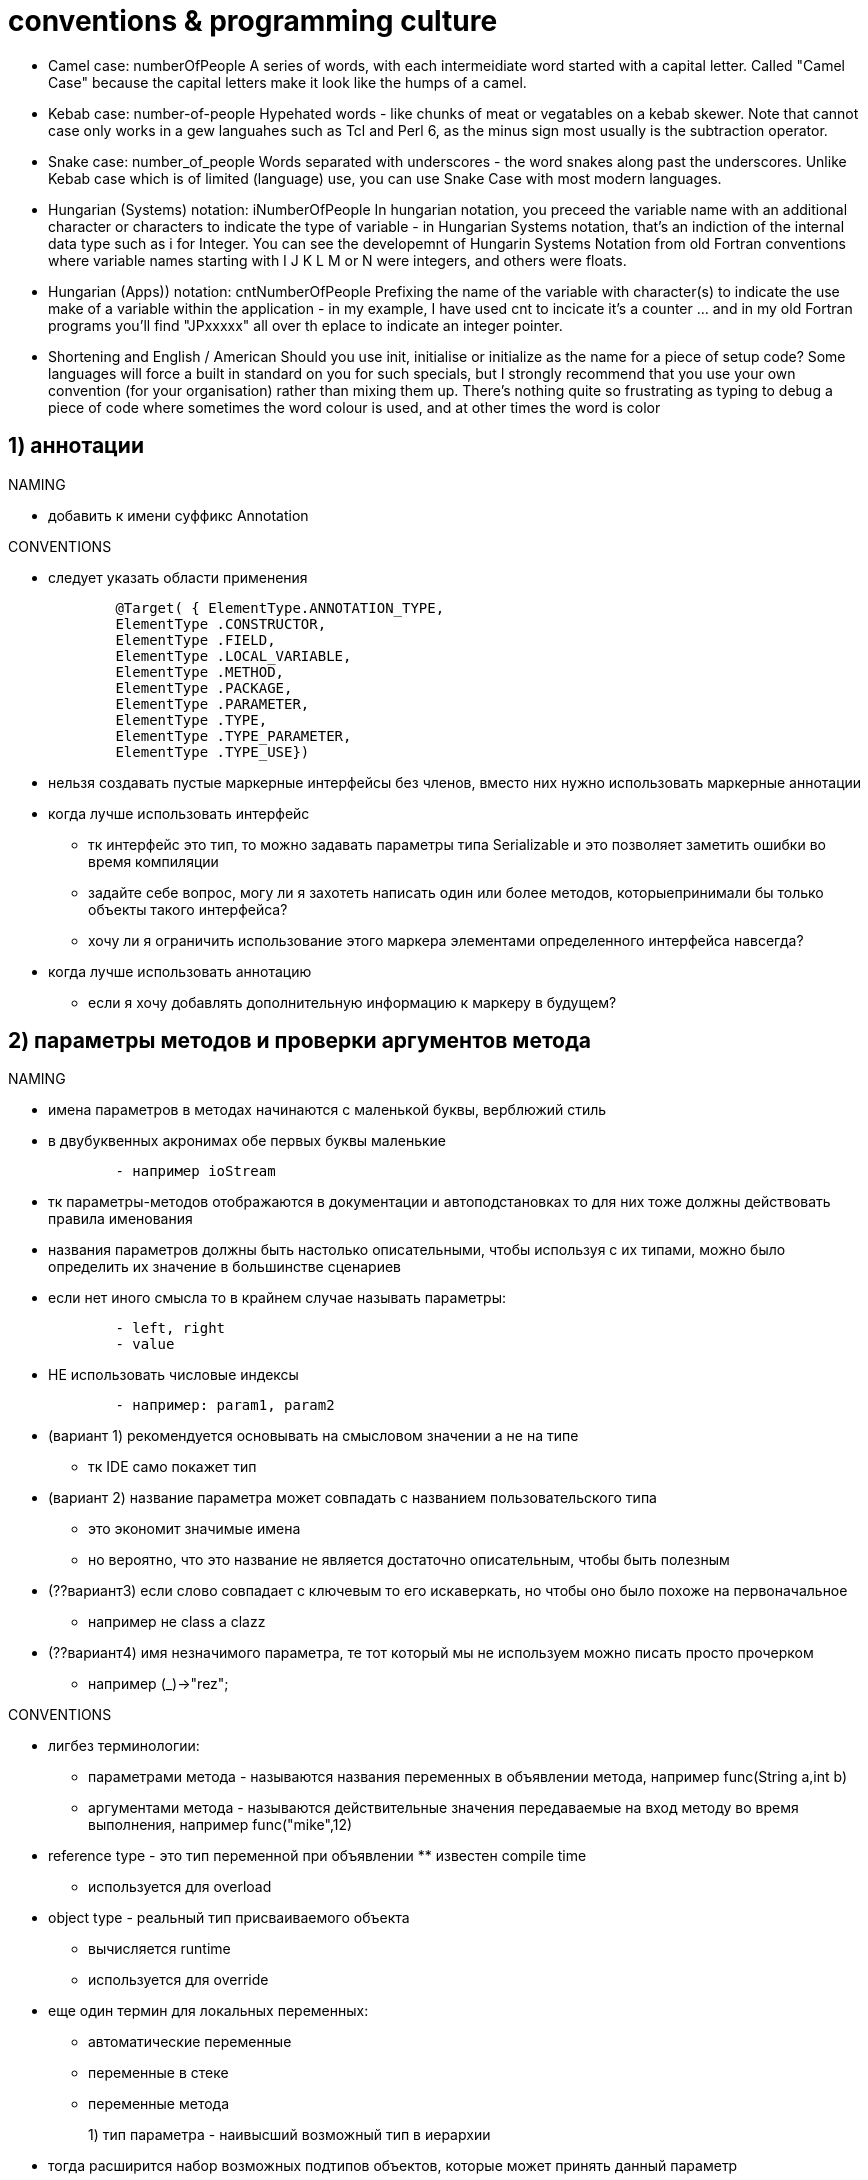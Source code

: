 = conventions & programming culture

* Camel case: numberOfPeople
A series of words, with each intermeidiate word started with a capital letter. Called "Camel Case" because the capital letters make it look like the humps of a camel.

* Kebab case: number-of-people
Hypehated words - like chunks of meat or vegatables on a kebab skewer. Note that cannot case only works in a gew languahes such as Tcl and Perl 6, as the minus sign most usually is the subtraction operator.

* Snake case: number_of_people
Words separated with underscores - the word snakes along past the underscores. Unlike Kebab case which is of limited (language) use, you can use Snake Case with most modern languages.

* Hungarian (Systems) notation: iNumberOfPeople
In hungarian notation, you preceed the variable name with an additional character or characters to indicate the type of variable - in Hungarian Systems notation, that's an indiction of the internal data type such as i for Integer. You can see the developemnt of Hungarin Systems Notation from old Fortran conventions where variable names starting with I J K L M or N were integers, and others were floats.

* Hungarian (Apps)) notation: cntNumberOfPeople
Prefixing the name of the variable with character(s) to indicate the use make of a variable within the application - in my example, I have used cnt to incicate it's a counter ... and in my old Fortran programs you'll find "JPxxxxx" all over th eplace to indicate an integer pointer.

* Shortening and English / American
Should you use init, initialise or initialize as the name for a piece of setup code? Some languages will force a built in standard on you for such specials, but I strongly recommend that you use your own convention (for your organisation) rather than mixing them up. There's nothing quite so frustrating as typing to debug a piece of code where sometimes the word colour is used, and at other times the word is color


== 1) аннотации
.NAMING

* добавить к имени суффикс Annotation


.CONVENTIONS

* следует указать области применения
[source,java]
        @Target( { ElementType.ANNOTATION_TYPE, 
        ElementType .CONSTRUCTOR, 
        ElementType .FIELD, 
        ElementType .LOCAL_VARIABLE, 
        ElementType .METHOD, 
        ElementType .PACKAGE, 
        ElementType .PARAMETER, 
        ElementType .TYPE, 
        ElementType .TYPE_PARAMETER, 
        ElementType .TYPE_USE})


*  нельзя создавать пустые маркерные интерфейсы без членов, вместо них нужно использовать маркерные аннотации

	* когда лучше использовать интерфейс
	 		**  тк интерфейс это тип,  то можно задавать параметры типа Serializable  и это позволяет заметить ошибки во время компиляции 
		** задайте себе вопрос, могу ли я захотеть написать один или более методов, которыепринимали бы только объекты такого интерфейса?
		**   хочу ли я ограничить использование этого маркера элементами определенного интерфейса навсегда?

	* когда лучше использовать аннотацию
	** если я хочу добавлять дополнительную информацию к маркеру в будущем?

== 2) параметры методов и проверки аргументов метода
.NAMING

* имена параметров в методах начинаются с маленькой буквы, верблюжий стиль

* в двубуквенных акронимах обе первых буквы маленькие
[source,java]
        - например ioStream

*  тк параметры-методов отображаются в документации и автоподстановках то для них тоже должны действовать правила именования

*  названия параметров должны быть настолько описательными, чтобы используя с их типами,  можно было определить их значение в большинстве сценариев

* если нет иного смысла то в крайнем случае называть параметры:
[source,java]
        - left, right
        - value
        
* НЕ использовать числовые индексы
[source,java]
        - например: param1, param2

*  (вариант 1) рекомендуется основывать на смысловом значении а не на типе
       ** тк IDE само покажет тип
* (вариант 2) название параметра может совпадать с названием пользовательского типа 
         ** это экономит значимые имена
	   ** но вероятно, что это название не является достаточно описательным, чтобы быть полезным
*  (??вариант3) если слово совпадает с ключевым то его искаверкать, но чтобы оно было похоже на первоначальное
		** например не class а clazz
* (??вариант4) имя незначимого параметра, те тот который мы не используем можно писать просто прочерком
		** например  (_)->"rez";

.CONVENTIONS

* лигбез терминологии: 
	** параметрами метода - называются названия переменных в объявлении метода, например func(String a,int b)
	** аргументами метода - называются действительные значения передаваемые на вход методу во время выполнения, например func("mike",12)

	* reference type - это тип переменной при объявлении 			** известен compile time
		** используется для overload
	* object type -  реальный тип присваиваемого объекта 
		** вычисляется runtime
		** используется для override

	* еще один термин для локальных переменных:
		** автоматические переменные
		** переменные в стеке
		** переменные метода

1)   тип параметра - наивысший возможный тип в иерархии ::
        * тогда расширится набор возможных подтипов объектов, которые может принять данный параметр
        * теоретически самый предопочтительный интерфейс Iterable<> а не конкретный тип коллекции (в случае если нужно просто перечислить элементы)
	  * практически же, коллекция сейчас является предпочтительным методом для возврата значений тк  и является iterable и содержит stream, из недостатков: количество элементов должно быть меньше 2^32
	  		** выбирать интерфейсы List, Set, Queue, Map наиболее подходящие для решаемой задачи, а не конкретные реализации
			** но для написания фреймворков рекомендуется суперобщий тип Iterable

2)   если требуется вызывать определенные методы объекта параметра то нужно наоборот ограничить "наивысший возможный тип в иерархии" ::

*     нельзя резервировать параметры "на будущее"
        * лучше в будущем сделать перегруженную версию метода с новым параметром

*      количество параметров должно быть не более 4-х
	** иначе юзер их не запомнит и постоянно будет все вермя смотреть в help
*     чтобы сократить количество параметров
	** разбить метод на несколько (как например в NEW-SET-CALL для каждого параметра отдельный сетер)
	** вынести группу параметров в value-класс (nested static) (helper class)
	** все параметры зашить в паттерн билдер, где параметры можно присваивать по-очереди (так что билдер применим и на мутабельном объекте)
	** использовать Currying, и присвоить эти параметры заранее функции которая вернет другую функцию (аналог нашего метода)


   *     избегайте рядом параметров одного типа, чтобы юзер их не перепутал



. ПАТТЕРН NEW-SET-CALL В МУТАБЕЛЬНЫХ КЛАССАХ    
    
1)   методы не имеют параметров, которые должны быть постоянными во всех вызовах метода в основных сценариях  ::
        * тк такие постоянные аргументы должны задаваться свойствами
        * те только такие параметры которые нужны для каждого вызова и не остаются постоянными
        
2)   следует добавить параметр к методу если я хочу сделать акцент на параметре  ::
        * те сделать очевидной связь между параметром и методом
        * например timeout задавать метода, несмотря на то что он одинаковый при каждом вызове
    
3) следует проверить консистентность объекта, так как могут быть проблемы из за   ::
	  * в методе следует сделать проверку всех используемых свойств на null и допустимые значения
        * свойства могут быть установлены произвольно и независимо что в итоге приводит к противоречивому состоянию объекта
        * конструктор по умолчанию позволяет пользователям создать недо-инициализированный экземпляр
-   при неконсистентности объекта следует вызывать исключения IllegalStateException ::
        * сообщение исключения должно ясно объяснять, какие свойства должны быть изменены, чтобы получить объект в допустимом состояний
        * исключения должны быть вызваны тогда когда операция выполняется а не когда компонент инициализируется

.ПРОВЕРКА АРГУМЕНТОВ

1)  следует разрешить передачу null указателя в качестве аргумента метода и внутри метода сделать проверку на null и допустимые значения  ::
        * чтобы избежать проверку на null до вызова функции и перенести ее внутрь вызова функции 
        и в случае нуля внутри метода проставить значение про умолчанию и возможно, логировать такой входной аргумент
        
2)  а если null не разрешен то вызывать ArgumentNullException  ::

*  необходимо обязательно проверять все аргументы public, protected методов, переданные на вход методу юзером

*   необходимо осуществлять проверки аргументов столь тщательно насколько это возможно
         ** тк это обеспечит лучшее сообщение об ошибке
        
*   при ошибке в аргументе следует вызывать ArgumentException    

*   необходимо помнить что мутабельные объекты могут измениться уже после проверки
     **  1) если я не хочу распространять побочный эффект, то я могу сделать КОПИЮ объекта(!не копию ссылки), проверить ЕЕ и передать ЕЕ дальше
	** 2) я могу преобразовать/скопировать мутабельный объект в немутабельный, тогда не придется потом еще раз делать копирование на геттере
	** 3) лучше принимать только немутабельные объекты (и всю иерархию композиции класса сделать немутабельной)
	 **  проверку надо делать уже на копии чтобы защититься от атаки  TOCTOU (time-of-check/time-of-use)
	 ** это применимо не только к немутабельным классам но и к мутабельным:  если объект мутабельный то подумайте: Терпимы ли вы к неожиданному мутировнию объекта? Если вы неготовы к неожиданному мутированию мутабельного объекта то сделайте защитную копию !  Это применимо и к гетерам и к сетерам

1)  сама проверка не обязательно должна производиться непосредственно в этом паблик методе, она может производится и на более низком уровне в подметодах и тп    ::

2)  проверки аргументов лучше поместить вверх по иерархии ближе к общему api и дальше от расширенных низкоуровневых сценариев  ::
        * тк низкоуровневые функции вызываются чаще то и стоят они дороже       


1) use assertions to check method parameters of private methods  ::
	* use assertions for situations that can never occur



.COMMON TYPES vs SPECIAL/USER TYPES

*   рекомендуется использовать специфические типы данных (например URL), а не общие (например String) 
        ** например, рекомендуется URL даже если вместо него можно использовать String
        
*   следует везде использовать специфические типы для:
        . свойства класса
        . возвращаемые значения методов
        . типы параметров и реальные аргументы методов

*  для своих методов принимающих на вход СПЕЦИФИЧЕСКИЙ ТИП(например url)  +
    для удобства рекомендуется обеспечить для глупых юзеров перегруженные версии методов, принимающих ОБЩИЙ ТИП(например строку) +
    но вызывающих версию с специфическим типом (те url)

        **  если достаточно часто от пользователя принимается строка то вы должны добавить удобную перегрузку для приема строки
        **  такие методы предназначаются в качестве помошников для часто встречающихся сценариев
        **  будте избирательны и предоставляйте такие помошники только для часто используемых вариантов
        ** нельзя все методы с параметром типа url слепо автоматически перегружать версиями со строкми тк предпочтительней api на основе url
        ** нельзя чтобы была только версия метода со String без метода с URL
        
    
    
    
    
    
    

=== генерик
.NAMING

*  следует называть T для очевидных параметров


*   имя параметра это имя ограничения в extends с префиксом T
        ** например <TString extends String> , <TKey, TValue>

*  в параметризованном методе называть параметр E
        ** чтобы отличить его от параметров генерик классов

* альтернативная однобуквенная система именования:
[source,java]
	E for an element
	K for a map key
	V for a map value
	N for a number
	T for a generic data type
	S, U, V, and so forth for multiple generic types


.CONVENTIONS

*   не рекомендуются типы <?>
        ** например Collection<?>

*   не рекомендуется <T> void Method (T p1)

=== vararg
.NAMING

*   название аргумента должно быть во множественном числе


.CONVENTIONS

(1) если юзеры передают массивы с небольшим количеством элементов то их лучше оформлять vararg  ::
        * а если юзеры будут передавать много элементов то vararg тоже подойдет
        
(2) следует заменить более 3-х однотипных параметра на vararg      ::
        * например (object1,object2,object3,object4) на (... objects)
        * все параметры имеют один и тот же тип
        * если параметры отличаются только числовым суффиксом
        * если у метода еще нет перегруженной версии принимающей на вход массив
        
(3) метод с vararg, наоборот можно перегрузить методами с разными количествами параметров   ::
        * для того чтобы обеспечить более высокую скорость
        * например добавить к методу    of(E... elements)
[source,java]
                                        of(E e1)
                                        of(E e1, E e2)
                                        ...
                                        of(E e1, E e2, E e3, E e4, E e5, E e6, E e7, E e8, E e9, E e10)

*   если юзеры почти всегда на вход передают массив то vararg не рекомендуется
 
*   следует всегда проверять vararg аргумент на null и если null то вызывать эксепшн
 
     * если вы хотите чтобы vararg имел обязательно аргументы, то вместо проверки на неноль внутри лучше объявить с отдельным первым аргументом, например
	** int min(int firstArg, int... remainingArgs)

.РАСШИРЯЕМОСТЬ 
    
*   рекомендуется параметры типа массив переносить в конец, чтобы оставлять возможность в будущем сделать из низ vararg
    
* рекомендуется не перегружать методы с vararg тк это запутает юзера
*   методы с vararg могут прегружаться, методом уже без того-же vararg
[source,java]
         например, method(String param1,String ...objects)
         method(String param1,String[]  objects, String param2)
    

== 3) конструкторы
.NAMING


.CONVENTIONS
 
*   для операция преобразования типов лучше использовать явный конструктор или фабрику вместо методов трансформации
        ** тк нужно показать что в этом случае явно создается объект
        ** например, если необъект(элементарный тип) преобразуется в объект
        ** в таких операциях можно вызывать ClassCastException

*   если нет конструкторов, дефолтный конструктор нужно задавать явно
        ** чтобы не сломался потом существующий код при введении конструктора с параметром 
        ** тк он автоматически удалит неявный дефолтный конструктор

*   конструкторы ничего не должны делать кроме приема параметров конструктора и установки свойств
        ** конструкторы должны вызывать исключения если они требуются

*   нельзя вызывать переопределяемые(обычные или abstract) методы внутри конструктора
        ** тк метод может быть переопределен подклассом и при вызове этого метода у еще неинициализированного подкласса из базового класса будет ошибка
        ** можно вызывать super.someMethod() тк будет вызываться непереопределяемая версия
	  ** можно вызвать final методы и private методы тк они не переопределяемые
        ** см паттерн приватных helper методов вызывающися из переопределяемых методов

*   следует предпочитать конструкторы фабрикам
        ** конструктор это самый естественный способ создания объектов: в результате работы конструктора: будет создан, инициализирован и возвращен уникальный экземпляр класса определенного типа
        ** юзеры будут искать их прежде чем найдут фабричные методы
        ** для фабрик не работает автоподстановка в IDE
        ** фабрики жертвуют возможностью обнаружения, удобством и простотой использования
        ** большинство юзеров находят что шаблон конструктора более простой и лучше поддается обнаружению, потому что юзеры привыкли к объектам созданным конструкторами


.I) ПАТТЕРН NEW-SET-CALL В МУТАБЕЛЬНЫХ КЛАССАХ

*   должен быть дефолтный конструктор по-умолчанию
        ** рекомендуется проектировать компоненты так чтобы они могли использоваться после очень простой инициализации
        ** конструкторы которые не принимают параметры называют конструкторами по умолчанию или дефолтными конструкторами
        
   * может быть очень простой конструктор с одним параметром (параметрами основных свойств)
        ** нужно использовать параметры конструктора для установки основных свойств
        ** не должно быть сложных конструкторов тк большинство параметров инициализируются через выставление свойств
        ** все параметры конструктора соответствуют свойствам и просто инициализируют их

*   всегда должна быть возможность выбора:
	    . вызвать конструктор с параметрами, поэтому следует сделать конструктор с параметрами задающими все свойства
	    . вызвать дефолтный конструктор но затем установить свойства через сетеры

*   названия параметров конструктора должны совпадать с названиями свойств
        ** кроме регистра первой буквы
	    
*   простые задачи одного основного сценария должны быть выполнимы с помощью только одного объекта
        **   нельзя чтобы юзеры создавали экземпляры нескольких объектов в одном сценарии
        **   у каждого из 5 лучших основных сценариев, должно быть не больше одного оператора new 

- примущества 
	** в том что можно устанавливать параметры выборочно
	** может быть несколько параметров varargs, например у каждого свойства свой vararg, 
		*** в отличие от конструктора, где в одном конструкторе может быть только один vararg

*   возможные проблемы: конструктор по умолчанию позволяет пользователям создать недо-инициализированный экземпляр
        - что может привести к недопустимому состоянию объекта при вызове метода
        - проблемы должны быть смягчены исключениями/сообщениями об ошибках в методах
        - исключения должны быть вызваны тогда когда операция выполняется а не когда компонент инициализируется
	  - те в конструкторе я могу позволить присвоить null, но сигнализирую об этом в log

.II) ПАТТЕРН NEW-CALL В неМУТАБЕЛЬНЫХ КЛАССАХ

*   следует проектировать типы так чтобы объекты не могли существовать в недопустимом состоянии
        ** поэтому следует проверять консистентность объекта в конструкторе и вызывать IllegalStateException 
	  ** в конструкторе делаю проверки на null и допустимые значения

*   в конструкторе сразу задаются все параметры требуемые для настройки объекта
        ** настройки не могут быть изменены после инициализации в конструкторе   

* следует конструктор без параметров сделать private, чтобы уберечь юзера от ошибки
	** а для создания пустых объектов сделать явную отдельную фабрику


.III) ПАТТЕРН BUILDER В неМУТАБЕЛЬНЫХ КЛАССАХ
* клиент вызывает статический метод для получения билдера (или сразу конструктор билдера который является inner static классом). Затем клиент вызывает сеттеры на этом объекте для установки всех интересующих параметров. Наконец, клиент вызывает метод build для генерации объекта, который будет являться неизменным. Метод build вызывает private конструктор объекта принимающий объект билдера

	** можно получить немутабельный объект в консистентном состоянии, как бы вручную «замораживая» объект после того, как его создание завершено,
	** один билдер может использоваться для создания нескольких объектов
	** позволяет избавиться от каскада/лестницы/телескопических конструкторов
	** хуже производительность тк надо создавать помимо объекта еще и builder
	** если помимо билдера уже много конструкторов то сложно поддерживать такой код


.IV) CURRYING
* все параметры, которые должный быть постоянными  вынести в отдельную функцию, которая должна возвращать другую функцию(= нашему первоначальному методу)
	** а переменные параметры будут у этой второй возвращаемой функции


.ПРЕИМУЩЕСТВА ФАБРИКИ

1)  singleton  ::
        * метод возвращающий синглетон должен называться getInstance
	  * НО самый лучший вариант реализации синглетона - через перечисление

2)  builder/сборка объекта ::
	* обычно нужен для немутабельных классов

3)  кеширование ::

4)  совместное использование объектов, object pool ::
	 * для сохранения еденичности экземпляров немутабельных классов (как в strings constant pool)

5)  когда конкретный подтип возвращаемого типа будет известен только рантайм ::
        * недостаток конструкторов, то что вы не можете динамически, во время выполнения разрешить тип того, что возвращаете, 
        и при этом не можете возвратить ранее распределенный экземпляр класса(например закешированный). 
        * Если я уверен что никогда не буду нуждаться в этих возможностях, то конструкторы это лучший выбор
        * создает только экземпляры конкретного типа/подтипа (а не вообще все в разнобой)
	  *  может возвращать объект скрытого private класса / сокрытие реализации классов
       * на момент написания фабрики , типа возвращаемого класса может еще не быть / позднее связывание в службах и сервисах с поставщиками услуг
        
6)  рекомендуется использовать фабрики, если наличие поименованного метода является единственным способом сделать операцию очевидной ::
        * тк у конструкторов не может быть названий то иногда при использовании конструктора ощущается недостаток в информации о контексте 
        и вследствие этого юзер плохо себе представляет что делает операция 
       * можно сделать несколько фабрик с одинаковой сигнатурой. Поскольку статические методы генерации имеют имена, к ним не относится ограничение конструкторов, запрещающее иметь в классе более одного метода с заданной сигнатурой
        
7)  для операций конвертации Value типов ::
        * такие методы принимают тип значения в одном представлении и преобразуют его в экземпляр класса другого типа значений, 
        сохраняя то же самое логическое состояние
        * это делается не через конструктор чтобы создание объекта не было заметно, было неявным
        * например,  d=DateTime.parse('01/02/2019')
        * например,  e=MyEnum.valueOf("SUMMER")

8) копирующие фабрики:  ::
	* для немутабельных классов нет смысла поддерживать копирование объектов (в конструкторах или фабриках), поскольку копии будут фактически неотличимы от оригинала.
	* для немутабельных классов статические методы генерации копии имеют смысл, если получают на вход  параметр более общего интерфейса и мутабельный аргумент (см как в коллекциях Java) они называются conversion constructors / conversion factories 

9) копирующие фабрики: в мутабельных объектах серийные номеры и идентификаторы копировать ненадо ::
	* тк они естественно должны различаться

8) фабрика может вывести генерик типы типы из контекста (type inference) тем самым сделав запись компактней  ::

      9) можно помещать такие фабрики в интерфейсы (и скрытый класс прямо в метод интерфейса) ::

10) если использую только статик фабрику (из за всех private constructor) то такой класс нельзя отнаследовать ::

11) проблема обнаружения таких фабричных методов решается соглашениями об именовании ::

12) могу использовать фабрику в качестве аргумента лямбды поставщика  ::		* например, Elvis::instance  как Supplier<Elvis>


.ПАТТЕРН ФАБРИЧНЫЙ МЕТОД   


*   часто это статический метод
 
*   часто фабричный метод принадлежит этому же типу, который он и производит
 
*   следует называть метод of, CreateCopyOf, CreateDeepCopy
[source,java]
		- valueOf (аналог from или of) вернет объектный тип. Это статический метод генерации . Возвращает экземпляр, который, грубо говоря, имеет то же значение, что и его параметры. Статические методы генерации с таким названием фактически являются операторами преобразования типов.
		- of  аггрегирующий метод, берет несколько параметров и инкорпорирует их
			- в java9 методы возвращающие немутабельные копии коллекций называются "of" (берут входные параметры не конвертируя их). 
			- более краткая альтернатива для valueOf
			- пример, List.of("1","2","3")
	     - instance/getInstance — возвращает экземпляр, который описан параметрами, однако говорить о том, что он будет иметь то же значение, нельзя. В случае с синглтоном этот метод возвращает единственный экземпляр данного класса. Это название является общепринятым в системах с предоставлением услуг
		- пример, StackWalker luke = StackWalker.getInstance(options) 
	     - create/newInstance то же, что и getInstance, только  newInstance  дает гарантию, что каждый экземпляр отличается от всех остальных.
	     - getType то же, что и getInstance, но используется, когда метод генерации находится в другом классе. Туре обозначает тип объекта, возвращенного методом генерации.
	      - newType — то же, что и newInstance, но используется, когда метод генерации находится в другом классе. Туре обозначает тип объекта, возвращенного методом генерации.
	     - type  (короткий аналог getType / newType)
		- пример, List<Some> l = Collections.list(enum)
	  	- from конвертирует входные параметры в инстанс целевого класса (может включать потерю информации)
				- например Date d=Date.from(instant)
	 	- parse парсит входную строку для того чтобы произвести инстанс целевого класса
	  	- parseInt  вернет примитивный тип
		
	
 
.ПАТТЕРН ФАБРИЧНЫЙ ТИП / АБСТРАКТНАЯ ФАБРИКА
 
*   это тип с абстрактным фабричным методом

*   фабричный метод возвращает динамически определяемый подкласс

*   следует называть тип  имяСоздаваемогоТипа+Factory    

.NAMING


.CONVENTIONS

*   пользователь не имеет никакого контроля над тем когда вызовется инициализатор

*  нельзя вызывать исключения из инициализатора 
        ** тк тогда тип будет непригоден для использования
        ** но этот тип все равно можно окружить try-catch

*  нерекомендуется использовать инициализатор для инициализации статических полей
        ** лучше инициализировать статические поля при объявлении например потому что их можно сделать final 
        ** лучше инициализировать статические поля в отдельном статик методе, который может вернуть ожидаемый эксепшен 


== 4) библиотеки
.NAMING

*   название библиотеки может совпадать с иерархией пакетов
        ** company-product|technology-feature.DLL
        ** company-product|technology.DLL
        ** каждое слово с маленькой буквы

.СЦЕНАРИИ

*   разбить модуль на пакеты основных сценариев и расширенных
        ** высокоуровневое api и низкоуровневое
        ** высокоуровневое api обертывает низкоуровневое api в удобные фасады
 
*   НЕ рекомендуется создавать глубокие иерархии пакетов
        ** тк их трудно просматривать все время подимаясь вверх по иерархии
        
*  НЕ рекомендуется создавать большое количество пакетов

*   рекомендуется моделировать понятия высокого уровня (например физические объекты) а НЕ задачи системного уровня 
        ** например компоненты должны моделировать файлы, каталоги, диски а не потоки, форматтеры, компараторы

.1) ОСНОВНЫЕ СЦЕНАРИИ

*   большинство разработчиков использует малый набор общих сценариев
        ** поэтому нужно сосредоточить все усилия на этих нескольких общих сценариях

*   те основные сценарии это часто используемые области функциональных возможностей

*   наличие упрощенных операций высокого уровня крайне важно для тех разработчиков, +
    который не хотят изучать весь спектр функциональных возможностей  +
    а должны только решать свой часто очень простые задачи
          
*   пакеты основных сценариев должны быть выше в иерархии чем расширенных
        ** те типы расширенных сценариев должны быть помещены в ПОДпакеты/ПОДклассы основных сценариев

*   самые простые и короткие названия использовать для типов из общих сценариев
        ** чтобы пользователи угадали с первого раза что делает тип, даже если он противоречит иерархии наследования
        ** лучшие и наиболее легко распознаваемые названия для наиболее часто используемых типов (даже если название лучше соответствует другому редко используемому типу)
        ** листья должны быть более красивым названием чем корень тк большинство пользователей используют только листья а не корни
        ** это увеличивает "видимость" и находимость юзером типов из основных сценариев

*   общий api должен включать в себя 5-10 основных сценариев

*   в самых основных сценариях должны создаваться объекты только одного типа

*  следует оптимизировать производительность основного api

*   можно заимствовать названия и общую часть сценариев из других общеизвестных api, фреймворки и библиотек
        ** тогда пользователь уже будет знать как как обращаться с новым api по аналогии с уже известным ему другим api
        ** копировать только общие части api, уникальные должны быть своими

*   общий api должен быть простой
        ** следует сделать так чтобы простые сценарии api можно было использовать и БЕЗ ДОКУМЕНТАЦИИ
        ** разработчик должен смочь начать НЕМЕДЛЕННО применять api
        ** самоочевидный api не требует знания взаимодействия множества объектов внутри 
        ** самое худшее - дизайн api, который выглядит простым, но как только разработчики начинают использовать его, 
         они обнаруживают что это не так (иногда обнаруживают с большим трудом и часами копаний)

*  следует удостовериться что компоненты поддерживают паттерн create-set-call
        ** юзеры должны быть в состоянии закодить большинство сценариев через этот паттерн   

*   не должно быть обширной инициализации(и конфигов) для основных сценариев +
        тк они поднимают порог входа и требуют знания подводных взаимосвязей
           

.2) РАСШИРЕННЫЕ СЦЕНАРИИ

*   редко используемые типы должны быть помещены в отдельные подпакеты        
        
*   низкоуровневые api также полностью должен дублировать функционал высокоуровневого api чтобы разработчик мог выбирать

*   сложные вещи должны быть возможными с помощью расширенного api
        ** хотя бы если не легкими ,как например в основных сценариях, то хотя бы возможными
        ** для того чтобы понять расширенный api юзеру понадобится документация и знаниние особенностей внутренней реализации низкоуровневого api



    


.CONVENTIONS

*   наличие классов открытых для настройки является одним из основных отличий инфраструктуры от библиотеки
    
*   различные фреймворки/библиотеки/модули должны быть сочетаемы между собой

*   библиотеки должны быть "скучными" (только основной функционал)

*  нельзя требовать чтобы юзеры делали что-либо помимо кода
        ** например конфигурировали компоненты в файле конфигурации, генерировали файлы ресурсов
        ** пример антипаттерна: IoC конфигурируемый в файле конфигурации Spring Framework или Spring boot

*   разбить функции на отдельные типы так чтобы свойства/методы не перекрывались

    

=== пакеты
.NAMING

*   названия пакетов в иерархии
        ** company.product|technology.feature.subnamespace
        ** каждое слово с маленькой буквы
        ** компания это зарегестрированное в интернете доменное имя обеспечивающее уникальность в мире 
			*** используется обращенное доменное имя (те не vova.com а в обратном порядке com.vova)
			*** дефис в одной из частей доменного имени следует заменить на подчеркивание
			*** если одна из частей доменного имени начинается с цифры (или небуквенного символа) то следует в ее начало добавить подчеркивание
			*** если одна из частей доменного имени совпадает с одним из ключевых слов java то следует к нему в конец добавить подчеркивание
        ** название продукта должно быть устойчивым технологическим а не сиюминутное маркетинговое (тк оно в пространстве имен уже останется навсегда)
	  ** Разработчикам следует принять меры, чтобы избежать возможного совпадения имен двух опубликованных пакетов, выбирая уникальные имена пакетов для широко распространяемых пакетов.



*   имя пакета должно отличаться от типа/класса

.CONVENTIONS

*   в пакете НЕ должно быть меньше 5 типов

*  типы из одного сценария должны находиться вместе в одном пакете
        ** чтобы НЕ импортировать большое количество пакетов

*   в главном пакете НЕ должно быть глубокой иерархии, множества уровней тк юзеру их все придется долго учить
    


== 5) методы
.NAMING

*   ВСЕ правила актуальны только для public членов
        ** для private методов следует использовать суффикс _
        
*   имена методов начинаются с маленькой буквы, верблюжий стиль

*   методы именуются глагольными фразами
        ** первое слово можно сделать глаголом в активной форме
        ** таким образом методы отличаются от названий типов - существительных

*   названия методов и свойств должно быть длинным, описательным и подробным
        ** тк сейчас такие идентификаторы все равно набираются автозавершениемм ввода
        ** именовать в соответствии с решаемой задачей, а не деталями реализации


 * где это возможно и целесообразно, основывайте имена методов нового класса на именах методов существующего класса, в особенности класса API платформы JavaSE, что обеспечит большую простоту и легкость их применения.
*   стандартные префиксы имен методов:
[source,java]
		- compute означает что операция долго вычисляется и кешируется
        	- find означает что это простой метод поиска с минимальным количеством вычислений
       	- initialize означает что устанавливается объект/концепция
	  	- assert для методов проверки объекта, вызывающих иксепшен
	  	- метод, возвращающий длину чего-либо, должен иметь имя length, как в классе String.
	  	- метод, проверяющий логическое условие V,связанное с объектом (или запрашивающий состояние объекта), должен иметьимя isV. Примером может служить метод is Interrupted класса Thread.
	 	- with возвращает копию объекта с одним измененным элементом
	 	- to конвертирует объект в другой тип
		- as возвращает представление объекта, имеющее иной тип чем сам объект
		- ..Value возвращает простой тип, с тем же значением что и у объекта
		- at комбинирует этот объект с другим
		- format форматированный вывод
		- plus возвращает копию объекта с добавкой
		- minus возвращает копию объекта с вырезкой
	 	- метод, преобразующий объект в некоторый формат F, должен иметь имя toF. Примерами таких методов являются метод toString класса Object и методы toLocaleString и toGMTString класса java. util. Date.
		- методы sin и cos класса java . lang.Math имеют удобные математические имена, несмотря на то что эти имена нарушают приведенные ниже соглашения (они являются короткими словами, не являющимися глаголами).

*   имя метода не должно включать имя типа
        ** тк это избыточно и тип и так виден
        ** например line.getLength()  а не line.getLineLength();

*   булевы свойства и функции должны иметь смысл в качестве английской фразы
        ** например if(collection.Contains(item) лучше чем if(collection.IsContained(item))  
        ** например if(expression.Matches(text) лучше чем if(expression.Match(text)
*  не рекомендуются вложенные if 
	   ** тк очень плохо читаемы
	   ** вместо них лучше else if , switch

*  симметричные методы следует называть симметрично
[source,java]
        - get/set
        - add/remove
        - create/destroy 
        - start/stop
        - insert/delete
        - increment/decrement 
        - old/new 
        - begin/end 
        - first/last 
        - up/down 
        - min/max
        - next/previous 
        - old/new 
        - open/close 
        - show/hide 
        - suspend/resume 



.CONVENTIONS

*   если метод только обеспечивает доступ к значению то вместо него должно быть свойство (геттер/сеттер)

*   операцию возвращающую внутреннее состояние лучше делать методом а не свойством
    
*   операция возвращающая каждый раз другой результат даже при неизменных параметрах  лучше делать методом а не свойством  
        ** Например Guid.NewGuid() , DateTime.Now() 


    

=== перегрузка
.NAMING

*   следует понятно называть дополнительный параметр перезагружаемого метода +
    так чтобы было видно, какое значение по умолчанию будет при отсутствии данного параметра +
    (в другой версии этого же перезагружаемого метода) +
        ** например из названий method(name) и method(name, ignoreCase) видно что первый метод игнорирует регистр

*   следует одинаковые параметры в разных перезагружаемых методах называть одинаково
        ** также они должны находиться в том же самом порядке от начала




.CONVENTIONS

* не рекомендуется делать две перезагруженных функции с одинаковым числом параметров, т.к. запутает юзеров
	** вместо перезагрузки лучше дать несколько разных названий. например writeBoolean(boolean), writeInt(int), and writeLong(long)
	** избежать перегрузки конструкторов можно заменив их на фабрики с различными именами

* если все таки хочется сделать перегрузку с одинаковым числом параметров
	** то вместо этого лучше чтобы хотя бы один параметр различался типом +
	так чтобы их нельзя было привести один к другому






=== переопределение
.NAMING

*   следует одинаковые параметры в исходном и переопределенном методах называть одинаково
        
*   название абстракт метода = название public метода + суффикс Core
        ** нельзя использовать устаревший суффикс Impl

* везде используйте аннотацию @Override

.CONVENTIONS

	* наследование можно безопасно использовать внутри пакета (те с package уровнем доступа), где реализация и подкласса, и суперкласса находится под контролем одних и тех же программистов.
	* наследование нарушает инкапсуляцию  тк, правильное функционирование подкласса зависит от деталей реализации его суперкласса.
	* по умолчанию обычный класс (не предназначенный для наследования) лучше делать final или со всеми private конструкторами

.ФИНАЛИЗАЦИЯ МЕТОДОВ

*   рекомендуется финализировать юзерские методы переопределенные от abstract
        ** особенно если я не планирую здесь думать о расширяемости дальше 

*   как только я финализирую метод, я могу избежать побочных эффектов связанных с наследованием моего юзерского класса

*   можно все public методы сделать final, а шаблонные методы сделать abstract
        ** как альтернатива паттерну "вызов private helper версий методов из public"


.РАСШИРЯЕМОСТЬ ABSTRACT МЕТОДАМИ

*   abstract метод обеспечивает принудительную расширяемость   

*   если сделать метод abstract то юзер точно должен его отнаследовать

*   следует тщательно задокументировать 
        ** тк юзеру нужно подробно объяснить как их нужно заместить, +
        объяснить юзеру что такое паттерн шаблонный метод и тп

*   следует тщательно запроектировать: 
        ** те должен быть ясный сценарий, требующий расширяемости, 
        ** те вы уже придумали как юзер должен их использовать

*   нельзя делать члены abstract, если нет серьезного основания и вы учитываете стоимость проектирования, тестирования, поддержки abstract методов

*   изменение abstract методов в будущем чревато большим риском нарушения совместимости

*   следует делать abstract методы также и protected


.РАСШИРЯЕМОСТЬ PROTECTED МЕТОДАМИ        

*   protected метод обеспечивают расширяемость не усложняя основной public интерфейс

*   protected методы надо проектировать так же тщательно как и public 
        ** те внутри надо обеспечивать такой же уровень проверок и документирования
        
*   не рекомендуется делать public методы абстрактными 
        ** тк фишка паттерна как раз в том чтобы разнести public и abstract методы        
        
.РАСШИРЯЕМОСТЬ ABSTRACT PROTECTED МЕТОДАМИ 

*   abstract методы создаются protected только для расширения НО не для прямого использования юзером

.ПАТТЕРН ШАБЛОННЫЙ МЕТОД

*   следует делать ABSTRACT только самую длинную перегрузку
        ** все более короткие версии будут использовать эту длинную версию
        
*   шаблонный метод следут делать PROTECTED abstract чтобы расширяемость была управляемой
       ** те его нельзя было вызвать напрямую извне но нужно было переопределить
                
*  в коротких неперезагружаемых версиях будет реализована вся скучная логика проверки входных параметров  
        ** такие методы можно сделать public final

*   рекомендуется ограничить расширяемость только тем что АБСОЛЮТНО НЕОБХОДИМО с помощью шаблона template method  

*   следует использовать этот паттерн для достижения управляемой расширяемости тк юзер должен переопределить только некоторые методы

*   нельзя делать перегрузку abstract метода
        ** тк будет уже два абстрактных метода и их оба придется наследовать одновременно, +
        а пользователь может этого не знать и переопределить только один метод

*  рекомендуется проверять параметры в public методе чтобы не проверять их каждый раз в abstract методах


.ПАТТЕРН КАСКАД ФАСАДОВ

*   паттерн используется для централизации логики в одном месте

*   можно использовать лесенку перезагрузок: метод использует вызов следующего перегруженного с +1 параметром
        ** для централизации логики в одном месте

* паттерн можно заменить на паттерн Builder

*   самый последний метод в лесенке может быть как раз protected abstract шаблонным методом
        ** с самым большим количеством параметров

.ПАТТЕРН PIRIVATE/FINAL HELPER МЕТОДОВ ВЫЗЫВАЮЩИХСЯ ИЗ МЕТОДОВ (КОТОРЫЕ БУДУТ ПЕРЕОПРЕДЕЛЯТЬСЯ)

	* используются в классах спроектированных для наследования, чтобы детали реализации не утекли в подклассы
	* в классе для наследовния используйте helper method'ы
		** для каждого открытого метода создайте закрытый аналог(helper method)
		** внутри каждого открытого метода должны быть только вызовы зарытых аналогов
		** helper method'ы должны вызывать только друг друга, а не открытые методы чтобы избежать вызова отнаследованного класса


.ПАТТЕРН ЗАМЕНЫ НАСЛЕДОВАНИЯ НА КОМПОЗИЦИЮ

	* просто наследование базового класса заменяется на наследование композиции (имплементирующей интерфейс) с переадресацией
		1. forwarding class: класс переадресации имплементирует общий интерфейс и  
		содержит ссылку на базовый класс 
		и все методы переадресует базовому классу  ::
[source,java]
			public class ForwardingSet<E> implements Set<E> {private final Set<E> s;
		2. класс декоратор: наследует класс переадресации
		и как декоратор добавляет некий дополнительный функционал  ::
[source,java]
			public class InstrumentedSet<E> extends ForwardingSet<E> {
			public InstrumentedSet(Set<E> s) {super(s);}

	* этот подход будет работать с любым ранее существовавшим конструктором.
		** тк принимает объект базового класса то не надо переопределять все его конструкторы
	*  предохраняет от неожиданного расширения базового класса т.к. метод подкласса в таком случае тоже нужно было бы оверрайд (а в варианте с композицией в ней остались бы все те же методы и к новому методу базового класса доступа бы не было)
		** но НЕ предохраняет от неожиданного расширения интерфеса default методами
	* минус в том что такие классы-оболочки не приспособлены для использования в схемах с обратным вызовом (callback), где один объект передает другому объекту ссылку на самого себя для последующего вызова. Поскольку «обернутый» объект не знает о своей оболочке, он передает ссылку на самого себя, и, как следствие, обратные вызовы минуют оболочку. Это называется проблемой самоидентификации (SELF problem)



.ПЕРЕОПРЕДЕЛЕНИЕ МЕТОДА EQUALS, HASHCODE, COMPARETO

1)   СЛЕДУЕТ обязательно переопределять данный метод для НЕМУТАБЕЛЬНЫХ классов-значений ::
        * следует сравнить все свойства по значению
	  * для такого сравнения следует употреблять термин "meaningfully equivalent" вместо слова "equal."
        * не рекомендуется использовать если реализация получается медленной
	*  Если класс реализует интерфейс, который уточняет соглашения для метода equals, то в качестве типа указывайте этот интерфейс, что позволит выполнять сравнение классов, реализующих этот интерфейс. 
		** Если на тип был определен как интерфейс, вы должны получать доступ к значимым полям аргумента, используя методы самого интерфейса. 
	  
	

2)   НЕЛЬЗЯ переопределять данный метод для МУТАБЕЛЬНЫХ классов основываясь на равенстве всех свойств ::
        * тк как только одно из свойств изменится то равенство сразу потеряется
        * также объект потеряется сразу в хэш таблицах тк хэш объекта изменится
        * обычно по-умолчанию equals смотрит на равенство ссылок и многие юзеры удивятся, когда поведение по умолчанию изменено на равенство значений
	  
    
	  * фундаментальная проблема эквивалентных отношений в объектно ориентированных языках. Не существует способа расширить класс, порождающий экземпляры, и добавить к нему компонент значения, сохранив при этом соглашения для метода equals. Проблема решается заменой наследования на композицию
    
*   для мутабельных классов (например DDD агрегатов) следует переопределять данный метод отталкиваясь от равенства свойства выбранного для определения идентичности
        ** рекомендуется убедиться что hashcode возвращает точно то же самое значение независимо от любых изменений сделанных с объектом

*   следует и перезагружать и переопределять equals
        ** например будет два метода equals(object p) вызывающий equals(MyClass p) 

*   каждый раз когда реализую IComparable следует переопределять equals
        ** но наоборот делать необязательно: те когда делаю equals не всегда нужен comparable 
	  ** если есть неконсистентность с equals то ее нужно явно прописать в джавадоке

*   equals и hashCode следует переопределять одновременно 
        ** эти оба контракта взаимозависимы и они оба используются главным образом для поиска
        ** это гарантирует что два объекта которые рассматриваются как равные, имеют один и тот же хэш-код
        ** если объекты НЕ равны то они ТОЖЕ могут иметь один и тот же хэш код

*   рекомендуется убедиться что если equals для каких нибудь двух объектов возвращает true, +
    то hashcode возвращает одно и то же значение для этих объектов

*   следует гарантировать что hashcode генерирует случайное распределение чисел для всех объектов данного типа
        ** тк это минимизирует коллизии (совпадения ключей) в хэш-таблице, тк коллизии снижают производительность
    
*  нельзя вызывать исключения из equals и hashCode
        ** из equals лучше возвратить false чем вызвать исключение

* на немутабельном типе можете закешировать хэш-код в самом этом объекте вместо того, чтобы вычислять его всякий раз заново, как только в нем появится необходимость

*   кстати на неизменяемых ссылочных типах тяжело заметить различие между равенством ссылок и равенством значений
	** не надо переопределять equals для класса с объектным пулом те классом управляющим своими экземплярами так как будет не более одного экземпляра с данным значением (например для перечислений) и их можно сравнивать ==

*   при переопределении[некого моего класса] метода equals следует вызвать super.equals
*   при переопределении[некого моего класса] метода compareTo следует выбрать одну из двух стратегий
	. не переопределять метод и сделать метод базового класса как final 
	. внутри обоих методов сделать проверку на абсолютное равенство типу сравниваемого класса, чтобы сравнение было симметрично для тех случаев когда сравниваются объект подкласса с объектом суперкласса 
	. можно вообще не переопределять этот метод а сортировать элементы используя Comparator, или использовать упорядоченные коллекции которым передается на вход Comparator (TreeSet, TreeMap, PriorityQueue) вместо Comparable элементов  


1) в equals порядок сравнения НЕважен  ::
		- Чтобы добиться наилучшей производительности, вы должны в первую очередь сравнивать те поля, которые будут различаться с большей вероятностью, либо те, которые сравнивать проще.
		- если значение избыточного поля равнозначно суммарному описанию объекта в целом, то сравнение подобных полей позволит вам сэкономить на сравнении действительных данных, если будет выявлено расхождение.
2) в compareTo порядок сравнения важен ::
		- Если у класса есть несколько значимых полей, порядок их сравнения критически важен. 
		- Вы должны начать с самого значимого поля и затем следовать в порядке убывания значимости.


.ПЕРЕОПРЕДЕЛЕНИЕ МЕТОДА CLONE (ИНТЕРФЕЙС CLONEABLE)

*  t-f: не рекомендуется переопределять и вообще использовать данный метод
        - вместо него нужно использовать глубоко-копирующий конструктор или фабрику

*  у этого метода и интерфейса совершенно нетипичный способ использования
        - если поставить классу интерфейс-маркер Cloneable то метод Object.clone станет для него public
        - при условии что в каждом классе в методе Clone нужно вызывать super.clone что в итоге приведет к вызову Object.clone (это непринудительное сцепление конструкторов)
        - получается что объект не создается явно с использованием конструктора, а создается внутри Object.clone
        - для мутабельного объекта с мутабельными свойствами следует сделать рекурсивный вызов метода clone для всех свойств
                   
*  следует явно написать в JavaDoc что это глубокая или поверхностная копия    
    
*   типы копирования
        . deepCopyOf глубокое копирование, копирует объект и рекурсивно те все объекты в графе 
        .  copyOf поверхностное копирование, копирует только часть графа     

.ПЕРЕОПРЕДЕЛЕНИЕ МЕТОДА TOSTRING

*  предназначен только для целей отладки
       - каждый разработчик может менять данный метод как хочет, поэтому этот метод нестабилен

*   не предназначен для вывода конечному пользователю в UI
        - для этого нужно делать свои отдельные методы

*   следует переопределять данный метод тк заданная по умолчанию реализация не очень полезна    
    
*   надо строку возвращаемую из toString делать максимально короткой
        - не больше чем длина одного экрана помещаемая в дебагере (80 символов)
	  - для больших объектов или объектов, состояние которых трудно представить в виде строки. В таких случаях метод toString должен возвращать такие резюме, как «MyClass (1487536 peoples)»

*   рекомендуется возвращать уникальную строку, связанную с данным экземпляром класса
        - те хэш-код или адрес в памяти 

*   надо выводить более понятные имена свойств, в случае если их настоящие названия нечитаемы

*   cледует выводить локализованную строку, зависящую от региона
        - в случае форматирования денег и дат
        - надо отформатировать строку в соответствии с текущими региональными настройками Locale.getDefault()
        
*   нельзя возвращать пустую строку или null        

*   нельзя вызывать исключения внутри метода  

*   нельзя чтобы у toString были побочные эффекты
        - тк это одна из причин по которой ее вызывают отладчики иначе это может сильно затруднить отладку 
 
*   рекомендуется выводить значение, которое можно разобрать синтаксическим анализатором для данного типа
        - на типе сделать комплиментарный метод MyType.parse(obj.toString()) для разбора строки обратно в объект
 	 - подробно описать формат строки в джавадоке. Недостаток в том что если ваш класс используется широко, то, задав этот формат один раз, вы оказываетесь привязаны к нему навсегда
 
*   следует учесть секьюрити и безопасность того что информация может попасть не в те руки тк данное сообщение может иногда попасть в UI
        - внутри метода запрашивать разрешения на вывод секретной информации, и если разрешения нет то вернуть только несекретную информацию
    
    
    
    
    
    

=== переопределение event handler-ов
.МЕТОД - ОБРАБОТЧИК СОБЫТИЯ
    
*   для возможности вызова юзерского кода следует использовать параметр-лямбда метода или лямбда свойство,
    вместо переопределения этого abstract метода

*   метод следует сделать protected abstract он будет вызываться при наступлении события    
        - подкласс обязательно должен его будет переопределить для того чтобы обработать событие 

*   метод должен называться OnИмяСобытия

*   ?метод принимает на вход один параметр "е" типа подкласса EventArgs
        - его всегда следует проверять на null в методе
    

=== тело метода и возврат значений
.NAMING

*  односимвольных имен локальных переменных или параметров следует избегать, за исключением временных переменных и переменных циклов или когда переменная содержит неважное значение. Обычно используемыми односимвольными именами являются:
 * временные переменные имеют область видимости в несколько строк кода
[source,java]
		b - для переменной типа byte;
		с - для переменной типа char;
		d - для переменной типа double;
		е - для исключения Exception;
		f - для переменной типа float;
		i, j и k - для целочисленных значений;
		l - для переменной типа long;
		о - для переменной типа Object;
		s - для переменной типа String;
		v - для произвольной переменной некоторого типа.
		T - type 	          для генерик класса
	        E - element	для генерик метода
	        R - return		для генерик класса/метода - возвращаемое значение

        * самый сильный прием сужения области видимости локальной переменной заключается в декларировании ее в том месте, где она впервые используется 
		- тк если программа совершенствуется и переменная больше не нужна, легко забыть убрать ее декларацию, если та находится далеко от места первого использования переменной

        * чтобы уменьшить область видимости локальных переменных можно разбить метод на два
		- Последний прием, позволяющий уменьшить область видимости локальных переменных, заключается в создании небольших, четко позиционированных методов.


	* рекомендуются аббревиатуры, т.е. первые буквы последовательностей слов, 
		- например как ср для переменной, хранящей ссыпку на объект класса ColoredPoint.

	* рекомендуются сокращения
		- например, переменная buf для хранения указателя на буфер некоторого вида

	* рекомендуются мнемонические термины, организованные таким образом, чтобы облегчить запоминание и понимание, обычно при использовании наборов локальных переменных по образцу имен полей распространенных классов, например:
		- in и out, некоторые виды ввода и вывода;
		- off и len, представляющие смещение и длину.

*   длинные локальные переменные следует делать в нижнем регистре с префиксами чтобы они отличались от camel-стиля свойств 
        - например v_a_r 

* не рекомендуется объявлять несколько локальных переменных в одном операторе объявления
	- чтобы код было удобнее читать
		
* не смотря на то что, отдельными частями оператора цикла for могут быть практически любые выражения, рекомендуется чтобы все три части должны только инициализировать, проверять и обновлять один и тот же счетчик
	- если не придерживаться этих правил то полученный код станет неудобным, а то и вовсе непригодным для чтения

      * рекомендуется foreach вместо for
	- тк в for Итератор встречается трижды в каждом цикле и переменная индекса четыре раза, что дает большую возможность использовать неверную переменную
	- рекомендуются стримы вместо foreach +
	 тк в них есть фильтрация, преобразование и параллелья итерация


.CONVENTIONS

*   рекомендуется несколько return в коде метода

*   нельзя возвращать null, верните вместо этого пустую коллекцию  
	- те юзеру приходится писать дополнительный код проверки на ноль и юзер может забыть проверить на нуль  
	- в качестве пустой коллекции лучше брать уже имеющиеся синглетоны Collections.emptyList()

*   рекомендуется подумать про допустимость повторных вызовов метода
        - например, поставить в начале метода проверку на то что метод уже вызывался 

* ???основная работа в программе выполняется путем вычисления выражений

* рекомендуется StreamAPI вместо ForEach



.RETURN OPTIONAL

* если невозврат значения является штатной работой метода, то лучше возвращать Optional.empty
* лучше не использовать его для возврата значений из get-еров
* не использовать его в случаях где метод возвращает коллекцию тк в этом случае лучше вернуть пустую коллекцию
	- избегайте двойной запаковки: другие контейнеры лучше не заворачивать в Optional тк они и сами могут быть пустыми как Optional

.RETURN COLLECTION

*   предпочитайте использовать немутабельные версии в возвращаемых значениях

*   рекомендуется создавать свои коллекции, наследуемые от базовых

*   нельзя возвращать null, верните вместо этого пустую коллекцию
        - тк пользователи будут ожидать объекта

*   предпочитайте использовать Map если если у элементов хранимых в коллекции есть уникальные ключи

*   коллекции, зависящие от внешних объектов, рекомендуется возвращать в виде копии
        - например файлы на диске представляют собой внешний объект
        - коллекцию, которая оперативно онлайн отслеживала бы изменения файлов на диске трудно или невозможно реализовать

   

== 6) свойства классов


=== bool
.NAMING

*   называть свойство в утвердительной форме 
        - например isError вместо isNoError
        - например isFound вместо isNotFound

*   в геттере вместо get следует сделать префикс is
        - можно также использовать префикс can, has, should
        - сеттеры называются как обычно

*   следует выбирать значимые имена
        - не следует использовать общие: isStatus   isFlag 

.CONVENTIONS

*  лиг без: они также упоминаются на жаргоне как:
[source,java]
	- object fields
	- instance variables
	- instance attributes
	- class variables
	- static variables
	- static attributes



=== collection
.NAMING

*   имена свойств должны быть во множественном числе
        - это позволит юзеру отличить свойства коллекций от обычных свойств

.CONVENTIONS

*   в качестве типа свойства рекомендуется использовать:  (в порядке приоритета)
        . свои коллекции, наследуемые от нижеследующих базовых 
        . List<>,Set<>,Map<>,Queue<>  наиболее подходящие для решаемой задачи 
	   . Collection<> или Iterable<> если я пишу фреймворк 

*  предпочитайте использовать немутабельные версии коллекций в final свойстве
    
*   свойства всегда должны возвращать оперативную коллекцию (а не копию - моментальный снимок)
        - тк создание копии стоит дорого

*   свойство никогда не должно возвращать null
        - должно быть проинициализировано по умолчанию пустой колекцией 
    
*   свойство должно быть final ИЛИ только с геттером
        - чтобы юзеры не смогли заменить саму коллекцию на другую, присвоив свойство напрямую
        - вместо сеттера можно выставить метод AddRange для добавления элементов

    

=== constant
.NAMING

*   имена констант немутабельных объектов пишутся большими буквами со знаком подчеркивания между словами
        - например ПЕРЕМЕННАЯ_ПО_УМОЛЧАНИЮ

*   имена связанных между собой констант должны иметь общий префикс
        - например: COLOR_RED  COLOR_GREEN  COLOR_BLUE

.CONVENTIONS

*  в java формально константами считаются:
	  - static final примитивные типы
       - static final объектные типы, которые никогда не пишутся с точкой
       - static final массивы, которые никогда не пишутся с точкой и [
те по-простому или примитивное значение или ссылка на немутабельный объект

*   сам экземпляр константного объекта должен быть немутабельного типа
        - чтобы его нельзя было поменять

*   избегайте использовать магические числа в коде, вместо них всегда используйте константы 
        - тк они все будут в одном месте
        - тк они улучшат читаемость кода

*   рекомендуется использовать перечисления вместо статических констант
        - улучшают проверку ошибок во время компиляции
        - улучшают удобочитаемость тк все в одном пакете
        - автоподстановка IDE

* общие константы можно поместить во вспомогательный класс (с private конструкторами чтобы его нельзя было создать)
	- не рекомендуется помещать константы в интерфейс тк самое неправильное -это имплементировать такой интерфейс тк потом нельзя будет избавится от "implements IConst"
     -?? сам класс и методы public но они не будут выставляться модулями jigsaw

*   рекомендуется вместо констант использовать функции возвращающие константное значение       
		- чтобы более гибко потом можно было поменять возвращаемое значение        	

*   для констант следует использовать public final поля
-   для предопределенных экземпляров следует использовать private STATIC final поля + get-тер/функицию для получения значения
        - ?или же лучше отдельную фабрику дефолтных экземпляров
        - ?таким образом дефольный объект синглетон будет всего один

*   уже заданные значения констант никогда нельзя менять, +
    иначе пришлось бы перекомпилировать весь код, который их использует +
    тк они встраиваются как макроподстановки




=== getset
.NAMING

*  ВСЕ правила актуальны только для public членов
        - для private свойств следует использовать суффикс _
	  - можно открывать(делать public) поля приватных классов(которые никто извне не увидит) и приватных вложенных классов

        
*   имена свойств начинаются с маленькой буквы, верблюжий стиль

*   в двубуквенных акронимах обе первых буквы маленькие
        - например ioStream

*   для имени свойства использовать существительные, именные группы или прилагательное

*   следует называть свойство в утвердительной форме 
        - например CanSeek вместо CantSeek

*   действительный залог лучше чем страдательный
        - CanSeek вместо IsSeekable
        
*   ?рекомендуется давать свойствам то же название что и их типам
        - например Color color
        - это экономит значимые имена
        
*   не использовать префикс get set для имени свойства, а только для имени метода

*   префикс numberOf для переменных представляющих количество объектов
        - не использовать префикс N Num

*   использовать суффикс No для обозначения переменных представляющих номер сущности
        - примеры: tableNo, employeeNo




.CONVENTIONS

*   tf: под свойствами понимаются private  поля выставленные с помощью сеттеров/геттеров (accessor/mutator)
        - все поля должны быть private, никогда не следует выставлять поля как public
        - под полем подразумевается свойство класса

*   простые свойства создавать только для чтения (final и только геттер), если прога не должна менять значение свойств
        - под простыми имеются ввиду немутабельные value-типы (не ссылочные типы)
        - но если в свойстве содержится мутабельный тип, то выставление только геттера не поможет, тк сам тип можно поменять

*   нельзя выставлять для свойства только сеттер
       - нужно для пары также выставить паблик геттер    

*   нужно все равно сохранять значение даже если сетер вызывает исключение
        - те даже если данное свойство не прошло проверку в сетере то все равно его установить, или сохранить значение в другое место

*   нельзя вызывать исключения из гетеров
        - гетеры должны быть простыми операциями и не должны иметь постусловий
        - если он может вызывать исключение то его следует сделать методом
       
*   долгие операции должны быть методом а не свойством
        - например выполняющие доступ к сети или файлам 
        - свойства используются для простого доступа к простым данным с простыми вычислениями

*   следует использовать свойство если логически по смыслу это атрибут типа
     
* НЕ используйте Optional как свойство класса
        

.ПАТТЕРН NEW-SET-CALL В МУТАБЕЛЬНЫХ КЛАССАХ

* это такой паттерн в котором класс проектируется с
	- с дефолтным или относительно простым конструктором
	- большим количеством свойств задаваемых через сеттеры
	- и последующему вызову простых методов экземпляра класса без аргументов или малым количеством аргументов тк все уже заранее задано в свойствах 

1)  данный паттерн подразумевает  ::
        * задание большого количества свойств объекта управляющих семантикой вызовов методов, причем можно устанавливать каждое свойство отдельно
        * и небольшое количество параметров в самих методах
        
	*   методы должны предоставлять действия и свойства данные для этих действий

2)  недостаток в том что нельзя использовать метод параллельно, сам объект можно использовать только для одного запроса тк параметры задаются свойствами объекта ::

3)  плюс в том что может быть одна версия метода работающая с разным набором свойств, в зависимости от того какие свойства заданы ::
        * для юзеров важно что методы простые тк значительно труднее изучить назначение каждого параметра метода

	*   следует всем свойствам давать значения по умолчанию
        - тк у юзера должна быть возможность вызывать методы объекта созданного дефолтным конструктором без параметров

4)  с каждой новой возможностью можно лишь добавить новое свойство а метод оставить тем же (внутри он будет учитывать эту новую возможность) ::
        
*   cледует давать возможность задавать свойства в любом порядке
        - это может привести к проблемам в виде недопустимого состояния объекта при вызове метода
        - выгоды этого паттерна превышают эти недостатки (при использовании в основных сценариях для юзеров главное это удобство и простота использования)
        - проблемы должны быть смягчены исключениями/сообщениями об ошибках в методах

5) В сеттере можно присвоить null, но вывожу сообщение об этом в лог ::

*   следует проверять целостность состояния объекта уже в CALL-методах, а не в конструкторах

*   свойства обеспечивают естественную возможность самодокументирования 

*   компоненты должны главным образом полагаться на свойства и составные части как средства изменения их поведения



.ПАТТЕРН NEW-CALL В неМУТАБЕЛЬНЫХ КЛАССАХ

* это такой паттерн в котором класс проектируется с
	- сложными методами которым передается большое количество параметров при вызовах

1)  данный паттерн подразумевает  ::
        - задание большого количества параметров в методах, причем все параметры следует заполнять сразу все при каждом вызове (см главу параметров: количество параметров не более 4-х)
        - и небольшое количество свойств объекта

2)  плюс в том что можно вызывать такие методы  параллельно ::

3)  минус в том что при данном паттерне получается большое количество перегруженных методов ::

4)  и с каждой новой возможностью вы добавляете все больше перегрузок метода ::

-   операции преобразования и трансформации лучше делать методами с параметрами
-   следует проверять целостность состояния объекта в конструкторах  а не в CALL-методах 
    

=== lambda
.NAMING

1)  pre-events пред-события ::
        - для имен используется настоящее время глагола 
        - вызываются прежде чем будет иметь место побочный эффект
        - Пример: Closing событие перед закрытием окна,

2)  post-events пост-события ::
        - для имен используется прошедшее время глагола 
        - вызываются после того как произошел побочный эффект
        - Пример: Closed событие после закрытия окна

  не следует использовать префиксы/постфиксы before/after ::


.CONVENTIONS

*   для возможности вызова юзерского кода следует использовать параметр-лямбда метода, вместо переопределения этого abstract метода 




=== private (fields)
.NAMING

*   к полю/свойству класса, не выставленному через public геттер/сеттер, нужно прибавить суффикс в виде черточки
        - например someProp_, это помогает отличить внутренние свойства от выставленных наружу через геттер/сеттер

.CONVENTIONS

*   все поля должны быть private, никогда не следует выставлять поля как public
        - под полем подразумевается свойство класса
        - свойство выставляется только через гетер и сетер


    

== 7) типы
.NAMING

*   ВСЕ правила актуальны только для public членов

*   имена типов начинаются с заглавной буквы, верблюжий стиль

*   в двубуквенных акронимах обе первых буквы заглавные
        - например IOStream
        
*   избегайте акронимы
        - можно использовать общеизвестные акронимы XML,IO,HTML
        - можно использовать: Ok, Id

*   трех и более буквенные акронимы считаются обычным словом
        - например ProcessHtmlTag, htmlTag

*   старайтесь НЕ использовать общие названия
        - но иногда можно использовать в случаях когда в имени нет особой смысловой нагрузки а тип неважен
        - пример общих названий: value, item, element, node, log, message
        - вам следует конкретизировать данные названия: FormElement, XmlNode, EventLog, SoapMessage
        - слова не должны иметь двойного трактования чтобы избежать побочных эффектов
        - юзеры в своих сценариях наверняка будут использовать эти названия что приведет к конфликту  имен       
        
*   порядок слов выбирать чтобы из всех вариантов было наиболее легко читаемым
        - например HorisontalAlignment vs AligmentHorisontal
        
*   удобочитаемость должна быть в ущерб краткости        
        - пример CanScrollHorisontally vs ScrollableX
        
*   названия должны соответствовать бизнесу или сценариям а не технологиям или паттернам
        - названия должны отражать сценарии использования а не иерархию наследования      

*   имена типов могут совпадать для разных прикладных моделей
        - но не должны совпадать с именами типов основных фреймворков java core 
        - не должны совпадать с ключевыми словами языка программирования java

        

.CONVENTIONS



*   TDD рекомендуется сначала сгенерировать тест
        - объектная модель вытекает из примеров кода
    


=== классы
.NAMING

*   имя класса должно быть существительным или именной группой

*   можно добавить суффикс в виде названия базового класса 
        - тк это очень читаемо и явно объясняет отношения
        - рекомендуется для типов наследованных от типов стандартного джава фреймворка

.CONVENTIONS



.РАСШИРЯЕМОСТЬ

*   для расширяемости лучше подходят обычные классы
        - не final  
        - без abstract методов 
        - без protected методов  

*   расширяемость должна проектироваться заранее
        - тк юзеры могут расширить способами которые архитекторы предвидеть не могли:
        - поэтому специально для расширяемости рекомендуется использовать интерфейсы и абстрактные классы

*   финализация это механизм предотвращения расширяемости
        - необходимо финализировать только то что необходимо, иначе юзеры будут очень недовольны тк они любят расширять без причин а просто для удобства
        - следует финализировать методы и классы, важные с точки security
         
*   у класса всегда можно убрать final, но обратно уже добавить нельзя    
    
*   нельзя в final классе делать методы protected или abstract
        - тк подразумевается что final классы не наследуются

==== abstract
.NAMING
*   ??добавить префикс Abstract для абстрактных классов  

.CONVENTIONS

*   такие классы предназначены для продвинутых расширенных сценариев, и потому неинтересны большинству юзеров
        - такие классы должны быть в отдельном неймспейсе, например подпакете основных сценариев


.РАСШИРЯЕМОСТЬ

*   нельзя требовать чтобы юзеры: наследовали классы или имплементировали интерфейсы
        - где возможно использовать вместо этого лямбды

* вместо абстрактных классов с частично реализованной логикой рекомендуется эту логику поместить в default методы интерфейсов

*   специально созданы для расширяемости через наследование

*   такие классы сами не подходят на роль интерфейсов тк содержат слишком большой объем реализации

*   должны сопровождаться полным набором справочной документации описывающей необходимую семантику типов реализующих контракт
        - первоклассная документация должна ясно и обстоятельно  объяснить все пред- и пост- условия имплементирования
        - в противном случае пользователи откажутся от использования типа

*   нельзя делать public конструкторы тк нельзя создавать экземпляры абстрактного класса
        - наличие конструктора только запутает
        - следует сделать конструктор protected 

*   абстрактный класс здесь неприменим для моделирования множественного наследования

.ПАТТЕРН SKELETAL IMPLEMENTATION CLASS (ШАБЛОННЫЙ МЕТОД)

*   помогают имплементировать интерфейсы чтобы юзеры получили часть реализации
        - например если в корне иерархии типов интерфейс:
        - List -> AbstractList(*) -> MyList
        - тк они добавляют еще один уровень иерархии то они усложняют инфраструктуру
	  - вы должны изучить интерфейс и решить, какие из методов являются примитивами (primitive) в терминах, в которых можно было бы реализовать остальные методы интерфейса. Эти примитивы и будут абстрактными методами в вашей скелетной реализации. После этого вы должны предоставить конкретную реализацию всех остальных методов данного интерфейса.

.ПАТТЕРН SIMPLE IMPLEMENTATION CLASS

* List -> SimpleImplementationClass
*   для каждого абстрактного класса нужно сделать минимум одну имплементацию 
        - это позволяет проверить правильность дизайна и вовремя исправить ошибки
* Уменьшенный вариант скелетной реализации
* Это простейшая возможная работающая реализация








==== collection
.NAMING

*   добавить к имени суффикс 
        - Collection
        - Map
        - List
        - Set
        - Queue

*   добавить префикс представляющий собой название типа элемента
        - например AddressCollection для Collection<Address>

*   добавить префикс Immutable для немутабельных коллекций
        - например ImmutableAddressCollection для Collection<Address>


.CONVENTIONS

*   рекомендуется создавать свои коллекции, наследуемые от базовых тк это позволяет: 
        - давать лучшие названия
        - добавлять свои вспомогательные члены
        - в будущем беcпрепятственно расширять реализацию

*   для высокоуровневых api следует предпочитать коллекции, для низкоуровневых следует предпочитать более быстрые массивы

*   использование немутабельных массивов крайне дорого  тк придется все время клонировать массив

*   нельзя использовать устаревшие типы коллекций без генериков <T>
        - тк они слаботипизированы что является источником ошибок
    
*   коллекция должна быть простым типом, предназначенным для управления группой объектов со сходными характеристиками (хранения элементов, доступа к ним и управления ими и не больше)
        - категорически нельзя использовать коллекции для сложных типов не связанных с вышеизложенными простыми действиями     

*   типы коллекций:
        . копия (моментальная копия) - коллекция, представляющая состояние в некоторый момент времени
        . оперативная коллекция - коллекция которая ВСЕГДА представляет текущее состояние    
        
*   для немутабельных коллекций следует ввести метод  bool isReadOnly возвращающий true   

*   предпочитайте использовать Map если если у элементов хранимых в коллекции есть уникальные ключи 

==== inline
.NAMING


.CONVENTIONS

*   нужно создавать вложенный тип, если нужен класс имеющий доступ к private переменным другого класса
        - тк в этом весь смысл вложенного класса
        - но такие классы нельзя создавать независимо, тк если тип можно создать независимо то это означает что у него есть самостоятельное место в инфраструктуре 

*   не рекомендуется вложенный класс делать public 
        - тк юзеры не умеют обращаться с такими классами и не будут на них явно ссылаться или явно создавать объекты таких классов
        - юзерам будет виден только интерфейс вложенного класса
        

*   возвращать экземпляр такого класса в отдельном методе внешнего класса

      
        

==== static
.NAMING


.CONVENTIONS

*   используются для хранения методов расширения или функций для которых нет полностью объектной обертки
        - нельзя использовать как разнородный набор дополнений, должна быть четкая концепция расположенных в нем методов

*   рекомендуется использовать только как вспомогательные классы для объектно-ориентированного ядра инфраструктуры
    
*   все свойства и методы должны быть статическими
        - не должно быть обычных членов

*   нельзя создавать объекты такого класса, может быть только один экземпляр-класса
        - сделать private дефолтный конструктор
		 - а также внутрь такого конструктора обязательно поместить AssertionError, чтобы конструктор не был случайно вызван изнутри
        - не должно быть других public или protected конструкторов   
	  - доступ к статическому свойству/методу класса через экземпляр не приветствуется 
    
*   статик свойства и методы нельзя наследовать 
        - нужно пометить явно такой класс final
        - также все методы могу пометить как final

.JAVA

*   в джава чисто статическими могут быть только nested static классы        

==== value
.NAMING
*  ??добавить префикс Immutable для классов немутабельных объектов 

.CONVENTIONS
* (мутабельные)классы с открытыми изменяемыми полями небезопасны в системе с несколькими потоками

*   используются для маленьких простых типов, подобных примитивам int, String
        - тип логически представляет единственное значение

*   рекомендуются когда экземпляры маленькие, существуют недолго и внедряются в другие объекты
        - размер экземпляра класса менее 16 байт (если класс большой то следует тщательно продумать: будут ли проблемы при генерации большого количества объектов)
        - короткое время жизни например, если они создаются в методе и больше ненужны после того как метод выполняет возврат

*   немутабельные
        - все public свойства должны быть немутабельными те final
			. если свойства мутабельные то использую защитное копирование/defencive copying на сетерах и гетерах
        - private дефолтный конструктор
        - public только конструкторы присваивающие final свойства
        - только геттеры, сеттеров нет
	  - чтобы нельзя было отнаследовать и затереть данные подкласса
		. вариант а) сделать класс final
		. вариант  б) закрыть ВСЕ конструкторы и получать объекты только фабрикой
	  - методы не должны возвращать ошибки, вместо ошибок Optional (лдя того чтобы лучше соответствовать функциональному программированияю )


*   обязательно нужно реализовать equals
        - сравнение по значениям свойств    


* в немутабельных классах используется функциональный подход: 
	- операции немутабельного класса могут возвращать новый немутабельный объект
* часто с немутабельным классом поставляется компаньен: мутабельный класс
	- это нужно для того чтобы избежать проблем производительности и не генерировать много классов-значений


     * не использовать для точных/денежных расчетов float. double, используйте вместо них BigDecimal,int, long
	⁃	 float. double были сделаны для того чтобы быстро получать правильное приближение для широкого диапазона значений. Однако эти типыне дают точного результата
	⁃	у BigDecimal восемь режимов округления и юзер может его контролировать
	⁃	Note that BigDecimal’s String constructoris used rather than its double constructor. This is required in order to avoid introducing inaccurate values into the computation. new BigDecimal(".10");


=== enum
.NAMING

*   для имени использовать существительное в единственном числе
     - НЕ использовать суффикс Enum, Flag


.ЗНАЧЕНИЯ ПЕРЕЧИСЛЕНИЙ

*   для значений перечисления НЕ использовать какой-либо префикс
        - тк к значениям перечислений и так обращаются всегда с именем самого типа перечисления           

*   нельзя использовать зарезервированные значения на будущее
        - тк они только загрязняют и могут приводить к ошибкам
        - я всегда потом могу добавить новое значение
        - я могу использовать вообще перечисление без значений, и добавить значения потом
        - но в сами методы я проверку на будущие значения могу добавить

*   обязательно нужно ввести нулевое значение в перечисление
        - или самое общее значение будет выполнять эту роль
        - назвать его None

.CONVENTIONS

1)  если обычно свойство устанавливается через сетер то лучше использовать bool ::

2)  но если значение обычно устанавливается через конструктор то лучше использовать enum ::

*   вместо bool параметров лучше использовать перечисления
        - с булевым параметром легче совершить ошибку
        - например в методе невозможно понять: что означает true "без учета регистра" или "с учетом регистра" ?
        
* вместо bool параметров можно использовать chaining methods или chaining method with lambda
	double value = new TaxCalculator().withTaxRegional() .withTaxSurcharge() .calculate(order);
	double value = new TaxCalculator().with(Tax::regional).with(Tax::surcharge) .calculate(order);

*   если в сигнатуре метода идут два bool параметра подряд, то их лучше заменить на перечисение
        - тк очень просто совершить ошибку перепутав их местами

*   вместо true/false лучше использовать осмысленные названия значений перечислений
        - перечисления только с двумя значениями прекрасная и обычная практика
        
*   при передаче значения перечисления в метод, следует проверять правильность перечислимых параметров
        - в джава значение перечисления может иметь свойства, поэтому я могу проверить их значения на корректность

.РАСШИРЯЕМОСТЬ

*   перечисление расширяемо новыми значениями в отличие от bool

*   методы надо проектировать исходя из предпосылки что будут добавляться новые значения перечисления

=== enumset / битовые перечисления
.NAMING

*   для имени использовать существительное в множественном числе
        - те имя должно заканчиваться на s, i, ae       

.ЗНАЧЕНИЯ ПЕРЕЧИСЛЕНИЙ

*   нельзя создавать значения недопустимые для одновременного использования или противоречащие друг другу
        - для этого лучше тогда создать отдельные перечисления
        
*   обязательно нужно ввести нулевое значение в перечисление  
        - оно должно означать NoneOfAll "все флажки сброшены"
        - представляет собой значение по умолчанию, которое выставляется если ни одно из значений не выставлено
        - нельзя называть None, можно назвать Default или Error 


.CONVENTIONS

*   полезные дополнительные методы
        - IsExactlyOneBitSet
        - CountOnBits
        - AreAllBitsOn
        - AreAnyBitsOn
        - TurnBitsOnOff

*   для комбинаций флажков следует использовать отдельные значения только если такие комбинации являются общеупотребительными

*   флажковые перечисления следует в методах проверять на недопустимость определенных комбинаций флажков    
    

    
    

=== exception
.NAMING

*   добавить к имени суффикс Exception

*   отказ происходит когда метод не может сделать то для чего был спроектирован
        - например, если метод не делает то что предполагает его название, это нужно считать отказом на уровне метода
        - ?таким образом исключение можно назвать CanNotMethodnameException


.CONVENTIONS

*   необходимо задокументировать в джавадоках все исключения вызываемые из за нарушения контракта метода

*   такие исключения внешне не должны меняться тк они уже являются частью контракта в джавадоках

*   когда юзер использует основное api, то он не должен получить исключения расширенного api 
        - юзер основного api должен получать только исключения основного api
        - для этого низкоуровневые исключения{в высокоуровневых методах} можно оборачивать в высокоуровневые
	 - проблема называется loss of failure atomicity и решается через exception translation idiom	 
        
*   нельзя использовать исключения для обычного управления потоком
        - те подразумевать что ошибка будет вызываться часто или систематически
        - исключения используются ТОЛЬКО для сообщений об ошибках, проблемах, отказах, нештатных ситуациях
	  - исключение дорого тк оно захватывает стек снизу-доверху

*   следует конструктору исключения передавать дополнительную информацию о контексте
        - те нельзя вызывать у исключения конструктор без параметров
	  - лучше для этого сделать отдельный конструктор

*   рекомендуется делать исключение Serializable
        - исключения по умолчанию Serializable тк наследуются от Throwable
        - чтобы его можно было делать удаленную отладку и пробрасывать его через удаленное взаимодействие

*   рекомендуется в свой класс иксепшена добавлять гетеры/сетеры для хранения дополнительной информации об ошибке и контексте ошибки

*   иксепшен обязательно должен быть public 
        - иначе его невозможно будет перехватить
        - но можно будет перехватить парентовое исключение

*   рекомендуется выносить вызов иксепшена в отдельный метод
        - чтобы сократить код, если иксепшен часто вызывается
        . (ваиант 1) либо вынести  throw new exception
        . (вариант 2) либо вынести только new exception, это лучше для unsupportedOperationException тк не придется писать обязательный return при отсутствии в методе слова throw

*   нельзя ЯВНО вызывать исключения из finally блоков
        - но неявно можно

*   нельзя вызывать иксепшен внутри класса исключения

*   исключение должно содержать 4 стандартных конструктора
        - public Exception() 
        - public Exception(String message) 
        - public Exception(String message, Throwable cause) 
        - public Exception(Throwable cause) 

*	блок finally не должен содержать return
	- тк он перебьет стандартный return в блоке try


.СОДЕРЖАНИЕ СООБЩЕНИЯ ОБ ОШИБКЕ

1)  сам тип исключения является самой важной информацией  ::
        - на основе типа исключения программа решает что с ним делать

2)  исключение должно ясно описывать что нужно сделать чтобы устранить проблему ::
        - текст сообщения предназначается прежде всего для разработчика
        - конечные пользователи не должны видеть эти сообщения
        - сообщения об ошибках должны помогать разработчикам устранять ошибки в коде
        - обязательно нужно сообщить о неправильном способе использования api
        
3)  сообщение о причине отказа, объясняющее что пошло не так ::
   
4)  исключение само по себе это документация
        - исключение это лучший вид документации тк многие разработчики предпочитают кодировать методом проб и ошибок а не чтением мануалов
        - рекомендуется вызывать самое специфическое исключение которое имеет смысл те наиболее глубокое/подробное в иерархии наследования

*   нужно локализовать сообщение на различные языки

*   нельзя раскрывать важную информацию безопасности
        - если у конечного пользователя нет соответствующих полномочий
        - следует сделать отдельные методы(которые может вызвать только доверненный код) для возврата такой информации
        - следует в toString иксепшена ввести код запрашивающий права на выввод секретной информации

*   сообщение должно быть грамматически и синтаксически правильно
        - каждое предложение текста должно заканчиваться точкой.
        - нельзя использовать вопросительные и восклицательные знаки

*   убедитесь что терминология используемая в сообщениях об ошибках имеет смысл в том контексте в котором она употребляется
        - например низкоуровневая терминология имеет смысл только для тех кто работает на нижнем уровне
     
     
        
.ТИПЫ ИСКЛЮЧЕНИЙ
 
1) ошибки программирования, ошибка неправильного использования API  (иерархия Exception::RuntimeException) ::
        - возникает в результате неправильно написанной программы
        - такие ошибки не обрабатывают НАДО перепрограммировать код
        - разработчик должен гарантировать что такая ошибка никогда не произойдет во время выполнения
        - нужно остановить прогу и подробно сообщить юзеру
        - для вызова исключения, можно использовать существующий подтип от RuntimeException:
        . UnsupportedOperationException вызывается например, при попытке использовать методы записи в readonly коллекциях    
            	.. например попытка использовать объект до правильной его инициализации
	            .. например запись в файловый поток, который был открыт для чтения
	            .. напрмиер метод пытается обратится к несуществующему ресурсу
        . NullPointerException          Objects.requireNonNull()
        . IndexOutOfBoundsException     Objects.checkIndex()
        . IllegalStateException         вызываем например, когда значения свойств объекта противоречат друг другу и метод невозможно вызвать
        . IllegalArgumentException      вызываем например, когда юзер передает неправильное значение аргумента в метод
        . ConcurrentModificationException если объект в одном потоке, обнаруживает что его меняют/изменили из параллельного потока     
        
2) ошибка окружения/environment  (иерархия Exception::RuntimeException::MyApplicationException) ::
        - такая ошибка выполнения может быть обработана программно, например компенсирующей логикой (общая стратегия обработки: attempt recovery)
        - для вызова исключения, рекомендуется создать свое исключение наследуемое от RuntimeException 
			. чтобы отделить иерархию ошибок выполнения от иерархии ошибок программирования RuntimeException
			. наследовать от Exception не представляется возможным тк исключение сразу станет тогда Checked
        - для имени своего исключения можно использовать суффикс ApplicationException
    
3) системные отказы    (иерархия Error) ::
        - при системном отказе лучше просто завершить программу 
	  -  в случае внутреннего сбоя лучше, чтобы программа отказала полностью, а не возвращала неправильные результаты, которые только запутывали и усложняли бы ситуацию.
            

.СТРАТЕГИИ РАБОТЫ С ИСКЛЮЧЕНИЕМ В МЕТОДЕ
по умолчанию подразумеваются unchecked/непроверяемые исключения

1)  throw concrete UNchecked exception strategy ::
        - просто генерируем в процедуре иксепшен, иксепшен должен быть необщим
        - стратегия прерывания
        - иксепшен просто пробрасывается автоматически вверх
        - таким образом это поможет централизовать отлов ошибок на более верхнем уровне
   
2)  catch concrete exception / resolve exception strategy ::
        - стратегия компенсации и возобновления работы 
        - те ошибка разрешается прямо здесь
        - ловим только конкретные иксепшены, остальные будут пробрасываться вверх
        - перехватить исключение в точке отказа
        - перехватывать исключение стоит только когда вы понимаете что оно было вызвано в данном контексте и вы знаете как изящно исправить ситуацию
        - перехватывать исключение рекомендуется на более верхнем уровне тк слишком частые исключения на нижнем будут влиять на производительность
        - здесь можно например запустить метод повторно на выполнение через некоторое время и посчитать количество попыток запуска

3)  rethrow exception strategy: checked->unchecked ::
        - обязательное/проверяемое/checked исключение оборачивается в unchecked/непроверяемые исключение
        - иксепшен просто пробрасывается автоматически вверх
        - нужно при повторном вызове исключения, прицепить к нему исходное чтобы непотерялся стек вызовов тк если просто повторно вызвать исключение то оно заместит первоначальное
         
4)  обработчик необработанных ситуаций, завершает работу программы ::
        - рекомендуется завершать процесс когда код сталкивается с ситуацией в которой дальнейшее выполнение опасно для целостности данных
        - обрабатывайте только те исключения на которые приложение может ответить разумно иначе завершайте прогу
        - следует юзеру показать стандартное сообщение: "Microsoft Word столкнулся с проблемой и должен закрыться. Мы приносим извинения за причиненные неудобства."
        - обработчик необработанных ситуаций используется чтобы восстановить файл и запустить приложение повторно
        - можно также послать письмом сведения об ошибке, позволяющее улучшить продукт
        -  сохранить результаты, полученные пользователем и восстановить данные, перезапустить прогу или проигнорировать 


.АЛЬТЕРНАТИВНЫЕ СТРАТЕГИИ

1)  return optional strategy ::
        - возврат в методе опционального значения, которое в случае ошибки будет пустым
        - но вы НЕ получаете продолжения работы операторов и методов на пустых значениях
        - нельзя делать аргумент optional для того чтобы передать параметр по умолчанию, вместо этого лучше сделать две перезагружаемых функции 
        - нельзя использовать Optional того чтобы представить общее значение с тремя состояниями, вместо этого лучше использовать enum
	  - в итоге можно использовать цепочку функций (optional api, stream api, completable future, reactive api) с неявными проверками(крытыми внутри библиотек) на пустое значение с  (в отличие от явной проверки на null)

2) Try.Success / Try.failure ::
	- выполнение кода с иксепшеном удобно автоматически завернуть в Try
	- в отличие от Optional, здесь мы во второй ветви(при ошибке) можем получить информацию об ошибке
	- позволяет обрабатывать ошибки как values, а не как поток управления
	- позволяет юзеру выбирать, генерировать исключение или нет

3) Either.left/Either.right ::
	- когда исключение нам ненужно, те мы сами явно создаем Either и сами его потребляем (например на основании Left пишем лог)
	- когда нам нужна дополнительная информация об ошибке, но мы не хотим расширять Exception

4) Publisher<> ::
	- можем получить большое удобное разнообразие сигналов
	- можно объеденить потоки в один длинный непрерывный поток

4)  return default value strategy ::
        - в случае ошибки вернем объект пустышку 
        - таким образом мы получим продолжение работы программы на пустых значениях
	  - такое специально-зарезервированное значение называется "sentinel value"

5)  паттерн tester-doer ::
        - например, метод add (для добавления элемента в коллекцию) вызовет исключение, если коллекция предназначена только для чтения
          это может быть проблемой производительности в сценариях где метод будет часто терпеть неудачу
          поэтому, прежде чем попытаться добавить значение, следует проверить коллекцию тестер-методом isReadOnly
        - паттерн улучшит производительность если ТЕСТ стоит намного дешевле чем ДЕЙСТВИЕ с вызовом иксепшена
        - этот паттерн может внести условия гонки в многопоточном вызове метода в случае если класс изначально проектировался с учетом многопоточности(что скорее всего не так)
        - tester -метод используемый для проверки предусловий другого метода, и возвращающий bool (вместо исключения)
        - doer  -метод который фактически делает работу

6)  паттерн try-parse ::
        - данный паттерн рекомендуется только если нужно улучшить производительность в низкоуровневом api
        - если у нас есть метод (например Parse) который может вызывать исключение 
          то мы можем сделать альтернативную версию метода (назовем его TryParse) без исключения
        - он будет возвращать true при успехе в кортеже (true,result)  
        - Parse - это на самом деле любой метод для которого делаем альтернативный метод
        - TryParse - это альтернативный метод не вызывающий исключения и возвращающий (true|false,result|null)  

7) catch all -> log ->rethrow ::
	  - Иногда требуется залогировать исключение в одном месте и сгенерировать его повторно без всяких изменений, и обработать в другом месте

8) паттерн дорогостоящей проверки потом: те никак не проверяем код ::
	- если проверка и так НЕЯВНО будет осуществляться при работе объекта внутри далее в коде
	- но тогда возможно понадобится сделать трансляцию исключений rethrow exception strategy: unchecked->unchecked  чтобы юзер получил тот иксепшен который он ожидает



.НЕ РЕКОМЕНДУЕМЫЕ СТРАТЕГИИ РАБОТЫ С ИСКЛЮЧЕНИЕМ В МЕТОДЕ

1)  catch all exceptions strategy: catch(Exception e),  catch(RuntimeException e) ::
        - категорически нельзя "глотать" ошибки перехватывая неопределенные общие исключения
        - в таком случае вы вообще не можете предсказать в каком состоянии находится программная модель. 
        - вы рискуете что что польза продолжения работы проги превысит риск обработки недостоверных данных
        - это разрешается только для передачи этого исключения другому потоку те оно в этом случае на самом деле не глотается

2)  throw Exception/RuntimeException strategy ::
        - не следует вызывать общие исключения
        - тк эти исключения являются слишком общими, чтобы предоставить полезную информацию

3)  throw concrete checked exception / throws strategy ::
        - генерируем в процедуре проверяемый/checked иксепшен, должен быть не общим
        - не рекомендуется генерировать проверяемые исключения
        - не рекомендуется делать методы throws

4)  rethrow exception strategy: checked->checked  ::
        - не рекомендуется тк при новом исключении вы сообщаете уже о новом отказе, вместо того отказа который произошел фактически  
        - но иногда выгодно обернуть исключение нижнего уровня в исключение которое значимо для пользователей более высокого уровня
        - такое обертывание должно быть редким
        - у этого обертывания, вероятно, будет негативное влияние на возможности отладки
        - практика catch c обертыванием нежелательна и является только еще одной формой проглатывания ошибок
	  - это все также частично относится к пункту (3)

5)  return null strategy ::
        - не рекомендуется использовать тк в при попытке использования null объекта вызовется исключение {не в методе а в другом месте}
        - приводит к частым проверкам на null
	  - null (как ошибка) может спутаться с null (как с бизнес значением, также называемое "business null")

6)  return error ::
        - не рекомендуется возвращать ошибку или код ошибки в return
        - наличие двух альтернативных механизмов{1) иксепшенов 2)return error} сообщения об ошибках запутывает и ведет к несогласованному применению API
        - исключения в отличие от return невозможно проигнорировать что повышает надежность и устойчивость кода
        - но вы все равно можете в return возвращать информацию о состоянии в случае успешной операции тк юзер может ожидать этого (например число вставленных записей и тп)
        - для исключений созданы специальные инструменты: отладчики, профилировщики
        - исключения не связаны с сигнатурой метода, что дает возможность проектировать возвращаемое значение независимо




=== интерфейсы
.NAMING

*   для интерфейсов предоставляющих возможности имя должно быть прилагательным
        -  прилагательное+существительное, но прилагательное является главным словом (так называемое адьюктивное прилагательное)
	  -  например, c окончаниями, образованными от прилагательных -able и -ible, например Runnable и Accessible
        
*   класс имплементирующий интерфейс должен использовать суффикс в виде имени интерфейса
        - например Default+имяИнтерфейса для реализации по-умолчанию
	  - устаревший суффикс Impl не использую         

.CONVENTIONS

*   интерфейс делает в точности одну вещь, если у интерфейса несколько функциональных возможностей то это плохо

*   легче понять интерфейс понимая как он вписывается в более широкую картину имплементаций этого интерфейса и кода вызывающего этот интерфейс
        - для каждого интерфейса нужно сделать минимум одну реализацию обычного класса, юзер может отнаследовать имплементацию и получить реализацию бесплатно
        - для каждого интерфейса должен быть минимум один использующий его метод или свойство
        - также нужно предоставлять тесткейсы чтобы юзер мог проверить правильно ли он понимает интерфейс

* сервисные методы делать статик методами на классе с private конструктором а не на интерфейсе тк методы обработки могут содержать состояние и кеши
	- интрфейсы использовать только для задания типа

.РАСШИРЯЕМОСТЬ

*   нельзя требовать чтобы юзеры: наследовали классы или имплементировали интерфейсы
        - где возможно использовать вместо этого лямбды

*   специально созданы для расширяемости через наследование
        - следует выбирать интерфейс если прогеру нужен общий api

*   интерфейсы используются для моделирования множественного наследования

*   для каждого интерфейса нужно сделать минимум одну имплементацию 
        - это позволяет проверить правильность дизайна и вовремя исправить ошибки

*   должны сопровождаться полным набором справочной документации описывающей необходимую семантику типов реализующих контракт
        - первоклассная документация должна ясно и обстоятельно  объяснить все пред- и пост- условия имплементирования
        - в противном случае пользователи откажутся от использования типа

*   нельзя создавать конструкторы тк нельзя создавать объекты интерефейсов

*   после того как интерфейс разработан, множество его public abstract членов установлено навсегда и не меняется
        - поэтому основная трудность в проектировании правильного набора abstract методов интерфейса
        - для расширения можно добавлять опциональные public default методы
        
*   количество public методов        
        - если у интерфейса слишком много методов то его трудно или даже невозможно имплементировать
        - если у интерфейса слишком мало методов для обещанного функционала, то он становится бесполезным во многих интересных сценариях
    
ПАТТЕРН SKELETAL IMPLEMENTATION CLASS (ШАБЛОННЫЙ МЕТОД)

*   лучше всего подходят для создания корня иерархии типов {на примере ниже помечен звездочкой}
        - List(*) -> AbstractList -> MyList
* паттерн реализуется дефолтными методами на интерфейсе
* такие имплементации более неполные по сравнению с абстрактным классом
	- тк невозможно переопределить equals, hashCode, toString 
	- тк дефолтным методам нельзя переопределять методы Object (но воообще их можно переопределять )
	

см также ПАТТЕРН SIMPLE IMPLEMENTATION CLASS

*   для каждого интерфейса нужно сделать минимум одну имплементацию 
        - это позволяет проверить правильность дизайна и вовремя исправить ошибки


==== lambda
.NAMING

*   добавить к имени функционального интерфейса суффикс 
        - Handler
        - Callback

*   добавить к имени метода функционального интерфейса raise
        - не использовать слова fire, trigger


.CONVENTIONS

* вместо лямбд лучше использовать ссылки на функции
	- тк смысл лямбд в том что они являются более краткой формой анонимных класов, а ссылки получаются еще более краткой записью
	- особенно лучше использовать уже имеющиеся функции библиотек
	- если лямбда больше 3-х строк кода то лучше вынести такую лямбду в отдельную функцию и сделать ссылку на нее
	
* используйте лямбды вместо анонимных функций

*   параметры метода функционального интерфейса для обработчика события:
        - Object sender - для передачи объекта от кого пришло событие
        - EventArgs e   - для передачи аргументов события
        - void          - для возвращаемого результата
    
*   в классе EventArgs рекомендуется сделать параметр события Cancel для отмены события изнутри хендлера
        
*   рекомендуется уведомлять об изменениях свойств только в высокоуровневых api общих сценариев
        - иначе такие события будут приходить слишком часто если вынести их на более низкий уровень
    
*   события уведомляющие об изменении свойств: рекомендуется уведомлять только когда свойства меняются извне

*   при вызове события юзеру категорически запрещается 
        . указывать нулевого сендера при отправке события тк подписчики могут его использовать и ожидают что он будет ненулевым    
        . указывать нулевой параметр события, лучше вместо нулевого передавать EventArgs.Empty

*  у лямбд могут быть проблемы с блокировками тк юзерский код лямбды неизвестен

  
    
.РАСШИРЯЕМОСТЬ

*   нельзя требовать чтобы юзеры: наследовали классы или имплементировали интерфейсы лучше использовать вместо этого лямбды  
        - лямбды можно сравнить с расширяемостью через abstract методы
        - лямбды проще для юзеров тк не требуют знания ООП наследования и паттерна шаблонного метода
        - лямбды могут обеспечить расширяемость runtime , а abstract методы имплементируются только во время компиляции
        - лямбды более медленно работают (и занимают в памяти больше метста) чем заранее скомпилированные переопределенные методы

*  лямбды обеспечивают расширяемость за счет возможности вызова пользовательского кода из инфраструктуры
        - лямбды обычно передают в параметре метода
        
*   вместо EventArgs для передачи параметра события рекомендуется пользовательский подкласс
        - тогда потом его всегда можно будет расширить доп свойствами

.АРГУМЕНТ МЕТОДА - ЛЯМБДА
    
*   рекомендуется использовать стандартные типы лямбд, вместо создания пользовательских лямбда-интерфейсов
        - interface Function<T, R>           R apply(T t);
        - interface UnaryOperator<T>    T apply(T t);
        - interface BiFunction<T, U, R>   R apply(T t, U u);
        - interface BinaryOperator<T>    T apply(T t, T u);
        - interface Predicate<T> boolean test(T t);
        - interface Consumer<T>     void accept(T t);
        - interface Supplier<T>             T get();

* в каких случаях не использовать стандартные типы лямбд:
	- It will be commonly used and could benefit from a descriptive name.
	- It has a strong contract associated with it.
	- It would benefit from custom default methods.





==== static
.NAMING


.CONVENTIONS

*   статик свойства и методы нельзя наследовать 
        - нужно сделать такой интерфейс final
        - методы я могу не помечать явно как final тк подразумеваются по-умолчанию

